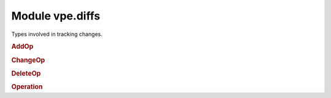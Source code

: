 Module vpe.diffs
================


.. py:module:: diffs

Types involved in tracking changes.

.. rubric:: AddOp

.. py:class:: AddOp(lnum: int,end: int,added: int,col: int)

    A buffer addition operation.

.. rubric:: ChangeOp

.. py:class:: ChangeOp(lnum: int,end: int,added: int,col: int)

    A buffer change operation.

.. rubric:: DeleteOp

.. py:class:: DeleteOp(lnum: int,end: int,added: int,col: int)

    A buffer deletion operation.

.. rubric:: Operation

.. py:class:: Operation(lnum: int,end: int,added: int,col: int)

    Base for each type of a line buffer modification.

    This stores information about changes to a sub-sequence of lines. This
    stores information about what has changed, not the details of the change.
    For example, it will identify that N lines have been added after a given
    line, but not the contents of those new lines.

    This is not directly instantiated by VPE code, one of the subclasses
    `AddOp`, `DeleteOp` or `ChangeOp` is always used. And these should be
    created using the `from_vim_change` class method.

    **Parameters**

    .. container:: parameters itemdetails

        *lnum*
            The ``lnum`` value from a Vim change list entry.
        *end*
            The ``end`` value from a Vim change list entry.
        *added*
            The ``added`` value from a Vim change list entry.
        *col*
            The ``col`` value from a Vim change list entry.


    **Attributes**

        .. py:attribute:: a

            The start of the affected line range == lnum - 1.

        .. py:attribute:: b

            The end of the affected line range  == end - 1.

        .. py:attribute:: col

            The first affected column == col - 1. This is a value the Vim
            supplies buffer listener callbacks. It is stored here but not used
            by any methods.

        .. py:attribute:: delta

            The change in line count, set from added.

        .. py:attribute:: name
            :type: ClassVar:

            The start of the affected line range == lnum - 1.

    **Properties**

        .. py:property:: count() -> int

            The number of lines affected.

            This is always zero or more, zero indicating a change operation.

    **Methods**

        .. py:method:: __getitem__(key)

            Emulation of Vim's buffer modification operation dictionary.

            This is provided to avoid breaking the VPE 0.6 API too much, but using
            this is deprecated.

        .. py:method:: apply_to(buf: MutableSequence[str])

            Simplistically apply this change to a line buffer.

            NOTE: This method may be removed because its usefulness is *very*
                  questionable.

            This adds blank lines, delete lines or replaces lines with empty
            strings, depending on the specific Operation subclass.

            This is necessarily a simplistic operation because the `Operation`
            class does not store contents of added or changed lines.

        .. py:method:: items() -> Iterator[tuple[str, int]]

            Emulation of Vim's buffer modification operation dictionary.

            This is provided to avoid breaking the VPE 0.6 API too much, but using
            this is deprecated.

    **Class methods**

        .. py:classmethod:: create(lnum: int,end: int,added: int,col: int = 1) -> Operation

            Create the appropriate Operation subclass.


            **Parameters**

            .. container:: parameters itemdetails

                *lnum*: int
                    The starting line number for the operation.
                *end*: int
                    The ending line number (exclusive) for the operation.
                *added*: int
                    How many lines were added. A negative value indicates that
                    lines were deleted. A value of zero indicates that the lines
                    were changed.
                *col*: int
                    The starting column for a change.

        .. py:classmethod:: from_vim_change(lnum: int,end: int,added: int,col: int = 1) -> Operation

            Create the appropriate Operation subclass.


            **Parameters**

            .. container:: parameters itemdetails

                *lnum*: int
                    The starting line number for the operation.
                *end*: int
                    The ending line number (exclusive) for the operation.
                *added*: int
                    How many lines were added. A negative value indicates that
                    lines were deleted. A value of zero indicates that the lines
                    were changed.
                *col*: int
                    The starting column for a change.